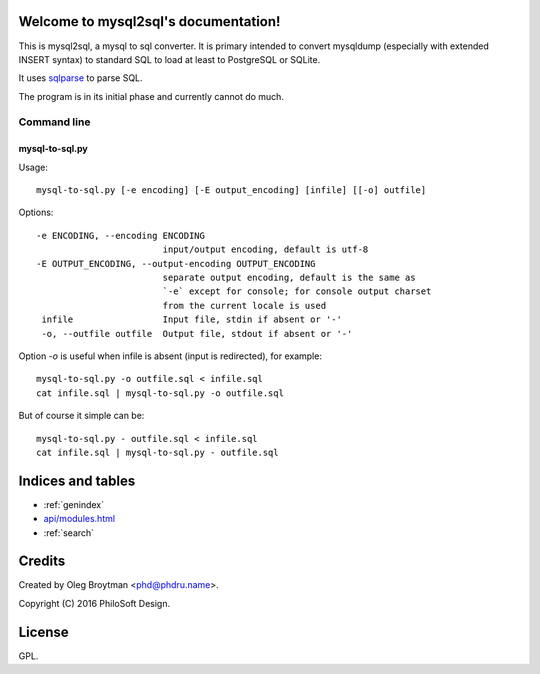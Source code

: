 .. mysql2sql documentation master file, created by
   sphinx-quickstart on Fri Jul 22 19:32:24 2016.
   You can adapt this file completely to your liking, but it should at least
   contain the root `toctree` directive.

Welcome to mysql2sql's documentation!
=====================================

This is mysql2sql, a mysql to sql converter. It is primary intended to
convert mysqldump (especially with extended INSERT syntax) to standard
SQL to load at least to PostgreSQL or SQLite.

It uses `sqlparse <https://github.com/andialbrecht/sqlparse>`_ to parse
SQL.

The program is in its initial phase and currently cannot do much.

.. highlight:: none

Command line
------------

mysql-to-sql.py
~~~~~~~~~~~~~~~

Usage::

    mysql-to-sql.py [-e encoding] [-E output_encoding] [infile] [[-o] outfile]

Options::

   -e ENCODING, --encoding ENCODING
                           input/output encoding, default is utf-8
   -E OUTPUT_ENCODING, --output-encoding OUTPUT_ENCODING
                           separate output encoding, default is the same as
                           `-e` except for console; for console output charset
                           from the current locale is used
    infile                 Input file, stdin if absent or '-'
    -o, --outfile outfile  Output file, stdout if absent or '-'

Option `-o` is useful when infile is absent (input is redirected), for
example::

    mysql-to-sql.py -o outfile.sql < infile.sql
    cat infile.sql | mysql-to-sql.py -o outfile.sql

But of course it simple can be::

    mysql-to-sql.py - outfile.sql < infile.sql
    cat infile.sql | mysql-to-sql.py - outfile.sql


Indices and tables
==================

* :ref:`genindex`
* `<api/modules.html>`_
* :ref:`search`


Credits
=======

Created by Oleg Broytman <phd@phdru.name>.

Copyright (C) 2016 PhiloSoft Design.


License
=======

GPL.
